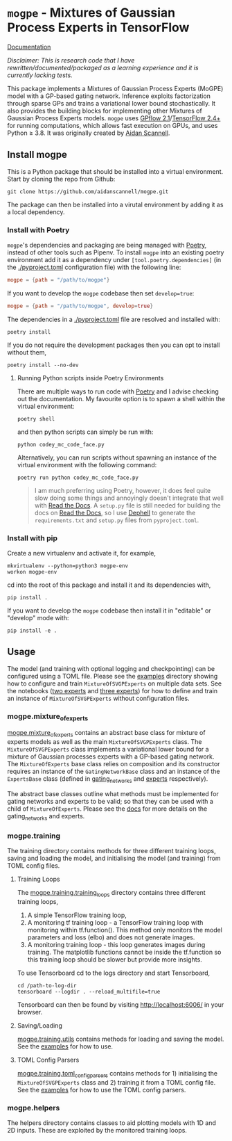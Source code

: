 * =mogpe= - Mixtures of Gaussian Process Experts in TensorFlow 
[[https://mogpe.readthedocs.io/en/latest/][Documentation]]

/Disclaimer: This is research code that I have rewritten/documented/packaged as a learning experience and it is currently lacking tests./

This package implements a Mixtures of Gaussian Process
Experts (MoGPE) model with a GP-based gating network. 
Inference exploits factorization through sparse GPs and trains a variational lower bound stochastically.
It also provides the building blocks for implementing other Mixtures of Gaussian Process Experts models.
=mogpe= uses [[https://github.com/GPflow/GPflow.git][GPflow 2.1]]/[[https://github.com/tensorflow/tensorflow.git][TensorFlow 2.4+]] for running computations, which allows fast execution on GPUs, and uses Python ≥ 3.8.
It was originally created by [[https://www.aidanscannell.com/][Aidan Scannell]].


** Install mogpe
This is a Python package that should be installed into a virtual environment.
Start by cloning the repo from Github:
#+begin_src shell
git clone https://github.com/aidanscannell/mogpe.git
#+end_src
The package can then be installed into a virutal environment by adding it as a local dependency.
*** Install with Poetry
=mogpe='s dependencies and packaging are being managed with [[https://python-poetry.org/docs/][Poetry]], instead of other tools such as Pipenv.
To install =mogpe= into an existing poetry environment add it as a dependency under
=[tool.poetry.dependencies]= (in the [[./pyproject.toml]] configuration file) with the following line:
#+begin_src toml
mogpe = {path = "/path/to/mogpe"}
#+end_src
If you want to develop the =mogpe= codebase then set =develop=true=:
#+begin_src toml
mogpe = {path = "/path/to/mogpe", develop=true}
#+end_src
The dependencies in a [[./pyproject.toml]] file are resolved and installed with:
#+begin_src shell
poetry install
#+end_src
If you do not require the development packages then you can opt to install without them,
#+begin_src shell
poetry install --no-dev
#+end_src

**** Running Python scripts inside Poetry Environments

There are multiple ways to run code with [[https://python-poetry.org/docs/][Poetry]] and I advise checking out the documentation.
My favourite option is to spawn a shell within the virtual environment:
#+begin_src shell
poetry shell
#+end_src
and then python scripts can simply be run with:
#+begin_src shell
python codey_mc_code_face.py
#+end_src
Alternatively, you can run scripts without spawning an instance of the virtual environment with the
following command:
#+begin_src shell
poetry run python codey_mc_code_face.py
#+end_src
#+begin_quote
I am much preferring using Poetry, however, it does feel quite slow doing some things and annoyingly doesn't 
integrate that well with [[https://readthedocs.org/][Read the Docs]].
A =setup.py= file is still needed for building the docs on [[https://readthedocs.org/][Read the Docs]], so
I use [[https://github.com/dephell/dephell][Dephell]] to generate the =requirements.txt= and =setup.py= files from =pyproject.toml=.
#+end_quote

*** Install with pip
Create a new virtualenv and activate it, for example,
#+BEGIN_SRC shell
mkvirtualenv --python=python3 mogpe-env
workon mogpe-env
#+END_SRC
cd into the root of this package and install it and its dependencies with,
#+BEGIN_SRC shell
pip install .
#+END_SRC
If you want to develop the =mogpe= codebase then install it in "editable" or "develop" mode with:
#+BEGIN_SRC shell
pip install -e .
#+END_SRC
** Usage
The model (and training with optional logging and checkpointing) can be configured using a TOML file. 
Please see the  [[./examples][examples]] directory showing
how to configure and train =MixtureOfSVGPExperts= on multiple data sets.
See the notebooks ([[./examples/mcycle/notebooks/train_mcycle_with_2_experts.ipynb][two experts]] and [[./examples/mcycle/notebooks/train_mcycle_with_3_experts.ipynb][three experts]])
for how to define and train an instance of =MixtureOfSVGPExperts= without configuration files.

*** mogpe.mixture_of_experts
[[./mogpe/mixture_of_experts][mogpe.mixture_of_experts]] contains an abstract base class for mixture of experts models
as well as the main =MixtureOfSVGPExperts= class.
The =MixtureOfSVGPExperts= class implements a variational lower bound for a mixture of 
Gaussian processes experts with a GP-based gating network.
The =MixtureOfExperts= base class relies on composition and its constructor requires
an instance of the =GatingNetworkBase= class and an instance of the =ExpertsBase= class
(defined in [[./gating_networks][gating_networks]] and [[./experts][experts]] respectively).

The abstract base classes outline what methods must be implemented for gating networks
and experts to be valid; so that they can be used with a child of =MixtureOfExperts=.
Please see the [[https://mogpe.readthedocs.io/en/latest/][docs]] for more details on the gating_networks and experts.

*** mogpe.training
The training directory contains methods for 
three different training loops, saving and loading the model, and
initialising the model (and training) from TOML config files.

**** Training Loops
The [[./training/training_loops][mogpe.training.training_loops]] directory contains three different training loops,
1. A simple TensorFlow training loop,
2. A monitoring tf training loop - a TensorFlow training loop with monitoring within tf.function().
   This method only monitors the model parameters and loss (elbo) and does not generate images.
3. A monitoring training loop - this loop generates images during training. The matplotlib functions
   cannot be inside the tf.function so this training loop should be slower but provide more insights.
   
To use Tensorboard cd to the logs directory and start Tensorboard,
#+BEGIN_SRC
cd /path-to-log-dir
tensorboard --logdir . --reload_multifile=true
#+END_SRC
Tensorboard can then be found by visiting [[http://localhost:6006/]] in your browser.

**** Saving/Loading
[[./utils.py][mogpe.training.utils]] contains methods for loading and saving the model.
See the [[../examples][examples]] for how to use.

**** TOML Config Parsers
[[./toml_config_parsers][mogpe.training.toml_config_parsers]] contains methods for 1) initialising the =MixtureOfSVGPExperts=
class and 2) training it from a TOML config file. See the [[../examples][examples]] for how to use the TOML config
parsers.

*** mogpe.helpers
The helpers directory contains classes to aid plotting models with 1D and 2D inputs.
These are exploited by the monitored training loops.
